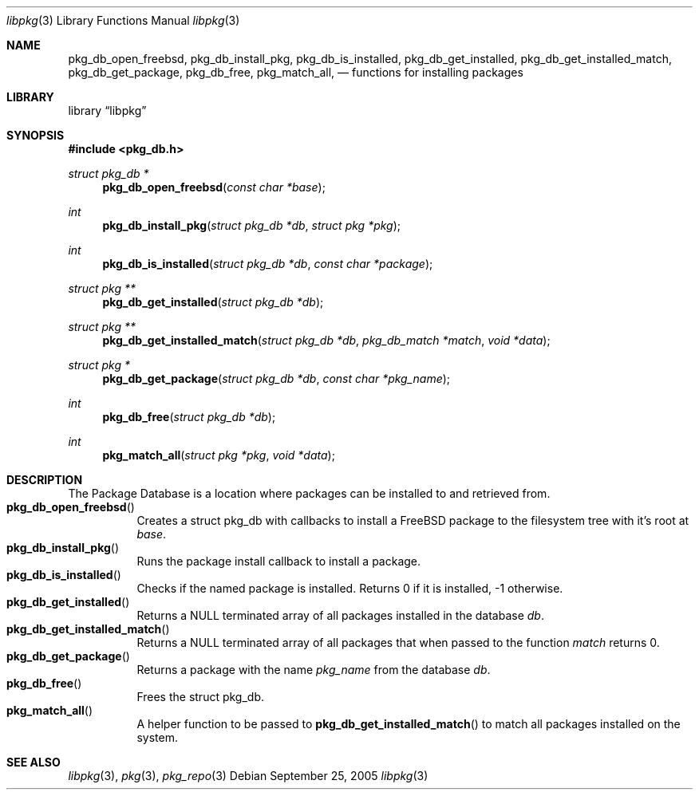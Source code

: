 .\" Copyright (c) 2003 Tim Kientzle
.\" Copyright (c) 2005, 2006 Andrew Turner
.\" All rights reserved.
.\"
.\" Redistribution and use in source and binary forms, with or without
.\" modification, are permitted provided that the following conditions
.\" are met:
.\" 1. Redistributions of source code must retain the above copyright
.\"    notice, this list of conditions and the following disclaimer.
.\" 2. Redistributions in binary form must reproduce the above copyright
.\"    notice, this list of conditions and the following disclaimer in the
.\"    documentation and/or other materials provided with the distribution.
.\"
.\" THIS SOFTWARE IS PROVIDED BY THE AUTHOR AND CONTRIBUTORS ``AS IS'' AND
.\" ANY EXPRESS OR IMPLIED WARRANTIES, INCLUDING, BUT NOT LIMITED TO, THE
.\" IMPLIED WARRANTIES OF MERCHANTABILITY AND FITNESS FOR A PARTICULAR PURPOSE
.\" ARE DISCLAIMED.  IN NO EVENT SHALL THE AUTHOR OR CONTRIBUTORS BE LIABLE
.\" FOR ANY DIRECT, INDIRECT, INCIDENTAL, SPECIAL, EXEMPLARY, OR CONSEQUENTIAL
.\" DAMAGES (INCLUDING, BUT NOT LIMITED TO, PROCUREMENT OF SUBSTITUTE GOODS
.\" OR SERVICES; LOSS OF USE, DATA, OR PROFITS; OR BUSINESS INTERRUPTION)
.\" HOWEVER CAUSED AND ON ANY THEORY OF LIABILITY, WHETHER IN CONTRACT, STRICT
.\" LIABILITY, OR TORT (INCLUDING NEGLIGENCE OR OTHERWISE) ARISING IN ANY WAY
.\" OUT OF THE USE OF THIS SOFTWARE, EVEN IF ADVISED OF THE POSSIBILITY OF
.\" SUCH DAMAGE.
.\"
.\" $FreeBSD$
.\"
.Dd September 25, 2005
.Dt libpkg 3
.Os
.Sh NAME
.Nm pkg_db_open_freebsd ,
.Nm pkg_db_install_pkg ,
.Nm pkg_db_is_installed ,
.Nm pkg_db_get_installed ,
.Nm pkg_db_get_installed_match ,
.Nm pkg_db_get_package ,
.Nm pkg_db_free ,
.Nm pkg_match_all ,
.Nd functions for installing packages
.Sh LIBRARY
.Lb libpkg
.Sh SYNOPSIS
.In pkg_db.h
.Ft struct pkg_db *
.Fn pkg_db_open_freebsd "const char *base"
.Ft int
.Fn pkg_db_install_pkg "struct pkg_db *db" "struct pkg *pkg"
.Ft int
.Fn pkg_db_is_installed "struct pkg_db *db" "const char *package"
.Ft struct pkg **
.Fn pkg_db_get_installed "struct pkg_db *db"
.Ft struct pkg **
.Fn pkg_db_get_installed_match "struct pkg_db *db" "pkg_db_match *match" "void *data"
.Ft struct pkg *
.Fn pkg_db_get_package "struct pkg_db *db" "const char *pkg_name"
.Ft int
.Fn pkg_db_free "struct pkg_db *db"
.Ft int
.Fn pkg_match_all "struct pkg *pkg" "void *data"
.Sh DESCRIPTION
The Package Database is a location where packages can be
installed to and retrieved from.
.Bl -tag -compact -width indent
.It Fn pkg_db_open_freebsd
Creates a
.Tn struct pkg_db
with callbacks to install a FreeBSD package to the
filesystem tree with it's root at
.Vt base .
.It Fn pkg_db_install_pkg
Runs the package install callback to install a package.
.It Fn pkg_db_is_installed
Checks if the named package is installed. Returns 0 if it
is installed, -1 otherwise.
.It Fn pkg_db_get_installed
Returns a NULL terminated array of all packages installed
in the database
.Vt db .
.It Fn pkg_db_get_installed_match
Returns a NULL terminated array of all packages that when
passed to the function
.Vt match
returns 0.
.It Fn pkg_db_get_package
Returns a package with the name
.Vt pkg_name
from the database
.Vt db .
.It Fn pkg_db_free
Frees the
.Tn struct pkg_db .
.It Fn pkg_match_all
A helper function to be passed to
.Fn pkg_db_get_installed_match
to match all packages installed on the system.
.El
.Sh SEE ALSO
.Xr libpkg 3 ,
.Xr pkg 3 ,
.Xr pkg_repo 3
